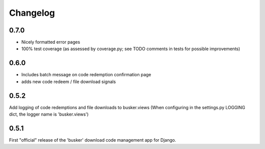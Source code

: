 *********
Changelog
*********

0.7.0
#####
* Nicely formatted error pages
* 100% test coverage (as assessed by coverage.py; see TODO comments in tests for possible improvements)

0.6.0
#####
* Includes batch message on code redemption confirmation page
* adds new code redeem / file download signals

0.5.2
#####
Add logging of code redemptions and file downloads to busker.views (When configuring in the settings.py LOGGING dict, the logger name is 'busker.views')

0.5.1
#####
First "official" release of the 'busker' download code management app for Django.

